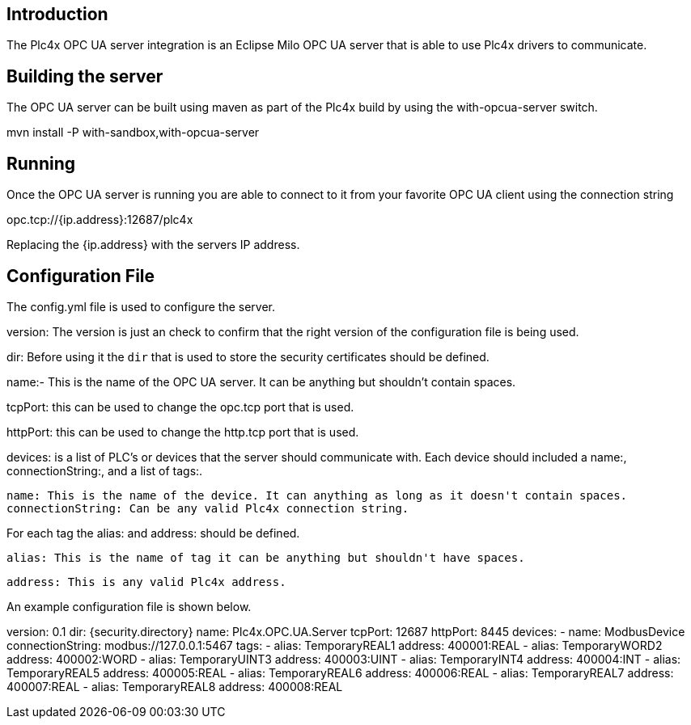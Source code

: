 //
//  Licensed to the Apache Software Foundation (ASF) under one or more
//  contributor license agreements.  See the NOTICE file distributed with
//  this work for additional information regarding copyright ownership.
//  The ASF licenses this file to You under the Apache License, Version 2.0
//  (the "License"); you may not use this file except in compliance with
//  the License.  You may obtain a copy of the License at
//
//      http://www.apache.org/licenses/LICENSE-2.0
//
//  Unless required by applicable law or agreed to in writing, software
//  distributed under the License is distributed on an "AS IS" BASIS,
//  WITHOUT WARRANTIES OR CONDITIONS OF ANY KIND, either express or implied.
//  See the License for the specific language governing permissions and
//  limitations under the License.
//

== Introduction

The Plc4x OPC UA server integration is an Eclipse Milo OPC UA server that is able to use
Plc4x drivers to communicate.


== Building the server

The OPC UA server can be built using maven as part of the Plc4x build by using the with-opcua-server switch.

mvn install -P with-sandbox,with-opcua-server


== Running

Once the OPC UA server is running you are able to connect to it from your favorite OPC UA client using the connection string

opc.tcp://{ip.address}:12687/plc4x

Replacing the {ip.address} with the servers IP address.

== Configuration File

The config.yml file is used to configure the server.

version: The version is just an check to confirm that the right version of the configuration file is being used.

dir: Before using it the `dir` that is used to store the security certificates should be defined.

name:- This is the name of the OPC UA server. It can be anything but shouldn't contain spaces.

tcpPort: this can be used to change the opc.tcp port that is used.

httpPort: this can be used to change the http.tcp port that is used.

devices: is a list of PLC's or devices that the server should communicate with. Each device should included a name:, connectionString:, and a list of tags:.

  name: This is the name of the device. It can anything as long as it doesn't contain spaces.
  connectionString: Can be any valid Plc4x connection string.

For each tag the alias: and address: should be defined.

    alias: This is the name of tag it can be anything but shouldn't have spaces.

    address: This is any valid Plc4x address.

An example configuration file is shown below.

version: 0.1
dir: {security.directory}
name: Plc4x.OPC.UA.Server
tcpPort: 12687
httpPort: 8445
devices:
      - name: ModbusDevice
        connectionString: modbus://127.0.0.1:5467
        tags:
            -   alias: TemporaryREAL1
                address: 400001:REAL
            -   alias: TemporaryWORD2
                address: 400002:WORD
            -   alias: TemporaryUINT3
                address: 400003:UINT
            -   alias: TemporaryINT4
                address: 400004:INT
            -   alias: TemporaryREAL5
                address: 400005:REAL
            -   alias: TemporaryREAL6
                address: 400006:REAL
            -   alias: TemporaryREAL7
                address: 400007:REAL
            -   alias: TemporaryREAL8
                address: 400008:REAL
